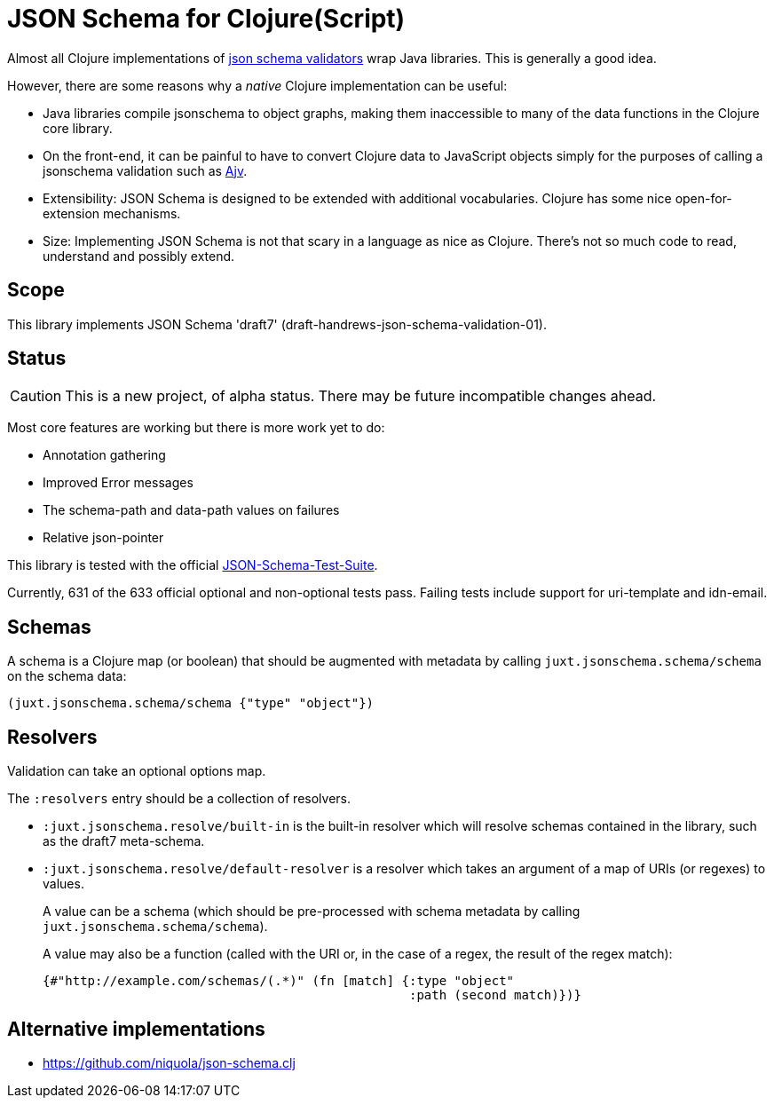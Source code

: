 = JSON Schema for Clojure(Script)

Almost all Clojure implementations of https://json-schema.org/[json
schema validators] wrap Java libraries. This is generally a good idea.

However, there are some reasons why a _native_ Clojure implementation
can be useful:

* Java libraries compile jsonschema to object graphs, making them
  inaccessible to many of the data functions in the Clojure core
  library.

* On the front-end, it can be painful to have to convert Clojure data
  to JavaScript objects simply for the purposes of calling a
  jsonschema validation such as
  https://github.com/epoberezkin/ajv[Ajv].

* Extensibility: JSON Schema is designed to be extended with additional
  vocabularies. Clojure has some nice open-for-extension mechanisms.

* Size: Implementing JSON Schema is not that scary in a language as
  nice as Clojure. There's not so much code to read, understand and
  possibly extend.

== Scope

This library implements JSON Schema 'draft7'
(draft-handrews-json-schema-validation-01).

== Status

CAUTION: This is a new project, of alpha status. There may be future
incompatible changes ahead.

Most core features are working but there is more work yet to do:

* Annotation gathering
* Improved Error messages
* The schema-path and data-path values on failures
* Relative json-pointer

This library is tested with the official
https://github.com/json-schema-org/JSON-Schema-Test-Suite[JSON-Schema-Test-Suite].

Currently, 631 of the 633 official optional and non-optional tests
pass. Failing tests include support for uri-template and idn-email.

== Schemas

A schema is a Clojure map (or boolean) that should be augmented with metadata by calling `juxt.jsonschema.schema/schema` on the schema data:

[source,clojure]
----
(juxt.jsonschema.schema/schema {"type" "object"})
----

== Resolvers

Validation can take an optional options map.

The `:resolvers` entry should be a collection of resolvers.

* `:juxt.jsonschema.resolve/built-in` is the built-in resolver which will resolve schemas contained in the library, such as the draft7 meta-schema.

* `:juxt.jsonschema.resolve/default-resolver` is a resolver which takes an argument of a map of URIs (or regexes) to values.
+
A value can be a schema (which should be pre-processed with schema metadata by calling `juxt.jsonschema.schema/schema`).
+
A value may also be a function (called with the URI or, in the case of a regex, the result of the regex match):
+
[source,clojure]
----
{#"http://example.com/schemas/(.*)" (fn [match] {:type "object"
                                                 :path (second match)})}
----

== Alternative implementations

* https://github.com/niquola/json-schema.clj
